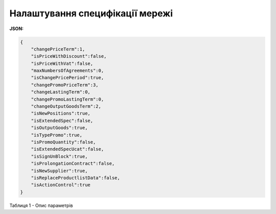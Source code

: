 #############################################################
**Налаштування специфікації мережі**
#############################################################

**JSON:**

.. code:: json

    {
        "changePriceTerm":1,
        "isPriceWithDiscount":false,
        "isPriceWithVat":false,
        "maxNumbersOfAgreements":0,
        "isChangePricePeriod":true,
        "changePromoPriceTerm":3,
        "changeLastingTerm":0,
        "changePromoLastingTerm":0,
        "changeOutputGoodsTerm":2,
        "isNewPositions":true,
        "isExtendedSpec":false,
        "isOutputGoods":true,
        "isTypePromo":true,
        "isPromoQuantity":false,
        "isExtendedSpecUcat":false,
        "isSignUnBlock":true,
        "isProlongationContract":false,
        "isNewSupplier":true,
        "isReplaceProductlistData":false,
        "isActionControl":true
    }
 

Таблиця 1 - Опис параметрів

.. csv-table:: 
  :file: for_csv/CreateAgreementBody2Request.csv
  :widths:  10, 5, 41
  :header-rows: 1
  :stub-columns: 0

